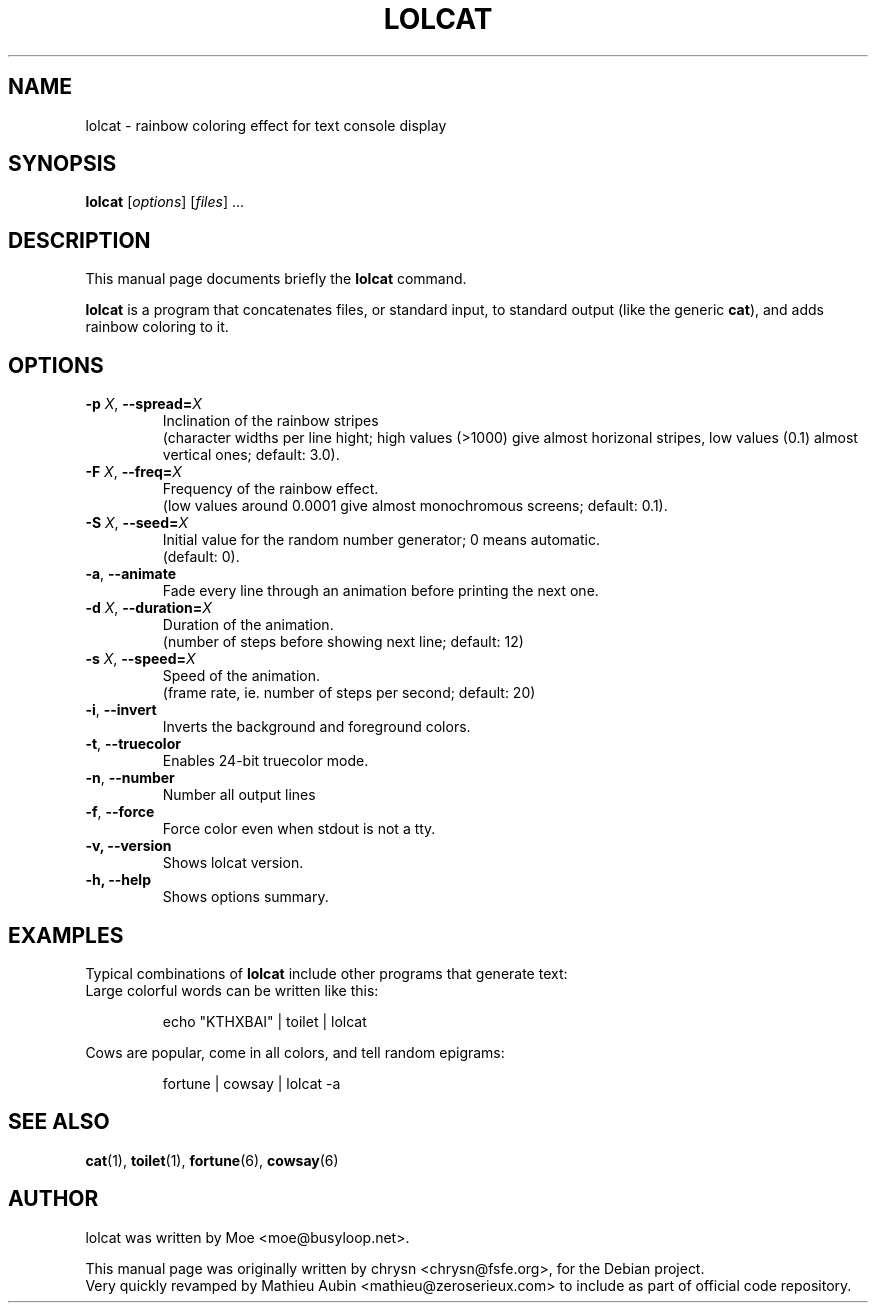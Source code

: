 .TH LOLCAT 6 "April 4, 2019"
.\" Please adjust this date whenever revising the manpage.
.SH NAME
lolcat \- rainbow coloring effect for text console display

.SH SYNOPSIS
.B lolcat
.RI [ options ] " " [ files ] " " ...

.SH DESCRIPTION
This manual page documents briefly the
.B lolcat
command.
.PP
\fBlolcat\fP is a program that concatenates files, or standard input, to
standard output (like the generic \fBcat\fP), and adds rainbow coloring to it.

.SH OPTIONS

.TP
\fB\-p\fP \fIX\fP, \fB\-\-spread=\fIX\fP
Inclination of the rainbow stripes
.br
(character widths per line hight; high values (>1000) give almost horizonal stripes, low values (0.1) almost vertical ones; default: 3.0).
.TP
\fB\-F\fP \fIX\fP, \fB\-\-freq=\fIX\fP
Frequency of the rainbow effect.
.br
(low values around 0.0001 give almost monochromous screens; default: 0.1).
.TP
\fB\-S\fP \fIX\fP, \fB\-\-seed=\fIX\fP
Initial value for the random number generator; 0 means automatic.
.br
(default: 0).
.TP
\fB\-a\fP, \fB\-\-animate\fP
Fade every line through an animation before printing the next one.
.TP
\fB\-d\fP \fIX\fP, \fB\-\-duration=\fIX\fP
Duration of the animation.
.br
(number of steps before showing next line; default: 12)
.TP
\fB\-s\fP \fIX\fP, \fB\-\-speed=\fIX\fP
Speed of the animation.
.br
(frame rate, ie. number of steps per second; default: 20)
.TP
\fB\-i\fP, \fB\-\-invert\fP
Inverts the background and foreground colors.
.TP
\fB\-t\fP, \fB\-\-truecolor\fP
Enables 24-bit truecolor mode.
.TP
\fB\-n\fP, \fB\-\-number\fP
Number all output lines
.TP
\fB\-f\fP, \fB\-\-force\fP
Force color even when stdout is not a tty.
.TP
.B \-v, \-\-version
Shows lolcat version.
.TP
.B \-h, \-\-help
Shows options summary.

.SH EXAMPLES

Typical combinations of \fBlolcat\fP include other programs that generate text:
.br
.br
Large colorful words can be written like this:

.IP
.EX
echo "KTHXBAI" | toilet | lolcat
.EE
.
.P

Cows are popular, come in all colors, and tell random epigrams:

.IP
.EX
fortune | cowsay | lolcat \-a
.EE
.
.P

.SH SEE ALSO
.BR cat (1),
.BR toilet (1),
.BR fortune (6),
.BR cowsay (6)
.br
.SH AUTHOR
lolcat was written by Moe <moe@busyloop.net>.
.PP
This manual page was originally written by chrysn <chrysn@fsfe.org>,
for the Debian project.
.br
Very quickly revamped by Mathieu Aubin <mathieu@zeroserieux.com> to
include as part of official code repository.
